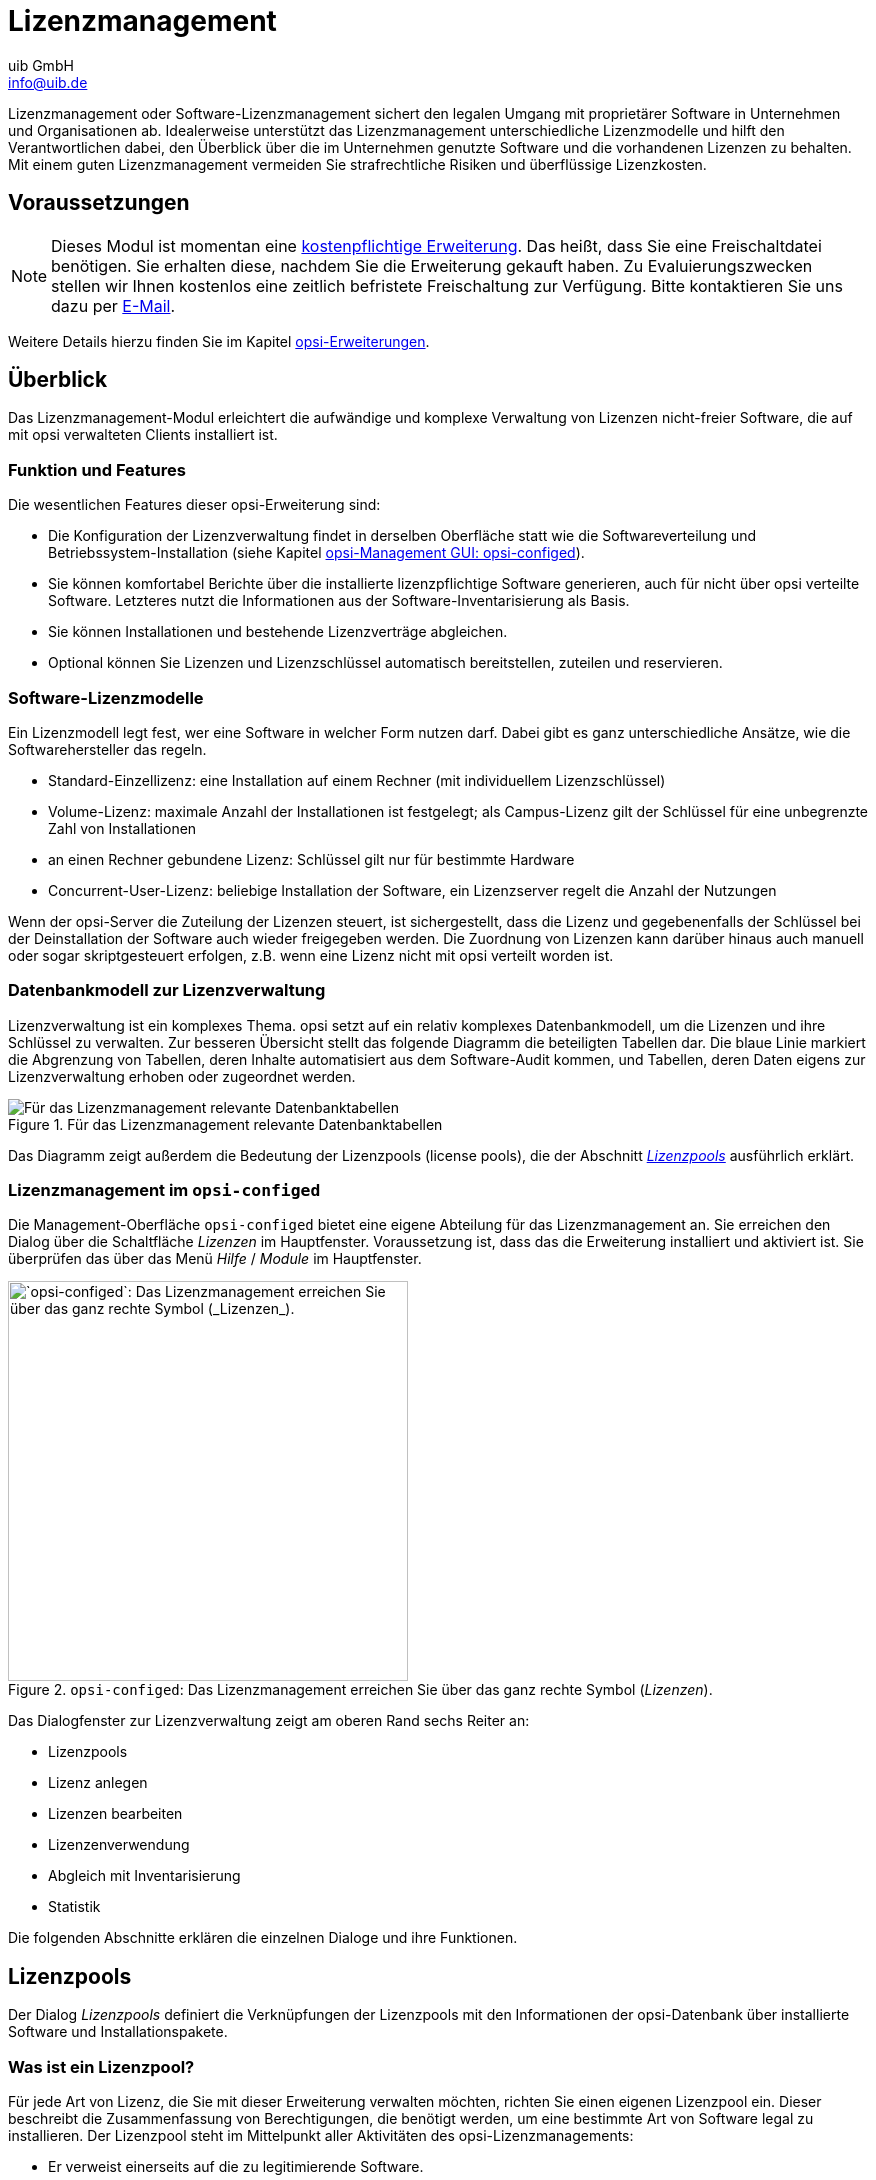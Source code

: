 ////
; Copyright (c) uib GmbH (www.uib.de)
; This documentation is owned by uib
; and published under the german creative commons by-sa license
; see:
; https://creativecommons.org/licenses/by-sa/3.0/de/
; https://creativecommons.org/licenses/by-sa/3.0/de/legalcode
; english:
; https://creativecommons.org/licenses/by-sa/3.0/
; https://creativecommons.org/licenses/by-sa/3.0/legalcode
;
; credits: https://www.opsi.org/credits/
////

:Author:    uib GmbH
:Email:     info@uib.de
:Date:      20.10.2023
:Revision:  4.3
:toclevels: 6
:doctype:   book
:icons:     font
:xrefstyle: full



[[opsi-manual-licensemanagement]]
= Lizenzmanagement

Lizenzmanagement oder Software-Lizenzmanagement sichert den legalen Umgang mit proprietärer Software in Unternehmen und Organisationen ab. Idealerweise unterstützt das Lizenzmanagement unterschiedliche Lizenzmodelle und hilft den Verantwortlichen dabei, den Überblick über die im Unternehmen genutzte Software und die vorhandenen Lizenzen zu behalten. Mit einem guten Lizenzmanagement vermeiden Sie strafrechtliche Risiken und überflüssige Lizenzkosten.

[[opsi-manual-licensemanagement-preconditions]]
== Voraussetzungen

NOTE: Dieses Modul ist momentan eine link:https://opsi.org/de/extensions/[kostenpflichtige Erweiterung]. Das heißt, dass Sie eine Freischaltdatei benötigen. Sie erhalten diese, nachdem Sie die Erweiterung gekauft haben. Zu Evaluierungszwecken stellen wir Ihnen kostenlos eine zeitlich befristete Freischaltung zur Verfügung. Bitte kontaktieren Sie uns dazu per mailto:info@uib.de[E-Mail].

Weitere Details hierzu finden Sie im Kapitel xref:opsi-modules:modules.adoc#opsi-manual-modules[opsi-Erweiterungen].

[[opsi-manual-licensemanagement-overview]]
== Überblick

Das Lizenzmanagement-Modul erleichtert die aufwändige und komplexe Verwaltung von Lizenzen nicht-freier Software, die auf mit opsi verwalteten Clients installiert ist.

[[opsi-manual-licensemanagement-overview-features]]
=== Funktion und Features

Die wesentlichen Features dieser opsi-Erweiterung sind:

* Die Konfiguration der Lizenzverwaltung findet in derselben Oberfläche statt wie die Softwareverteilung und Betriebssystem-Installation (siehe Kapitel xref:gui:configed.adoc[opsi-Management GUI: opsi-configed]).

* Sie können komfortabel Berichte über die installierte lizenzpflichtige Software generieren, auch für nicht über opsi verteilte Software. Letzteres nutzt die Informationen aus der Software-Inventarisierung als Basis.

* Sie können Installationen und bestehende Lizenzverträge abgleichen.

* Optional können Sie Lizenzen und Lizenzschlüssel automatisch bereitstellen, zuteilen und reservieren.

=== Software-Lizenzmodelle

Ein Lizenzmodell legt fest, wer eine Software in welcher Form nutzen darf. Dabei gibt es ganz unterschiedliche Ansätze, wie die Softwarehersteller das regeln.

* Standard-Einzellizenz: eine Installation auf einem Rechner (mit individuellem Lizenzschlüssel)

* Volume-Lizenz: maximale Anzahl der Installationen ist festgelegt; als Campus-Lizenz gilt der Schlüssel für eine unbegrenzte Zahl von Installationen

* an einen Rechner gebundene Lizenz: Schlüssel gilt nur für bestimmte Hardware

* Concurrent-User-Lizenz: beliebige Installation der Software, ein Lizenzserver regelt die Anzahl der Nutzungen

Wenn der opsi-Server die Zuteilung der Lizenzen steuert, ist sichergestellt, dass die Lizenz und gegebenenfalls der Schlüssel bei der Deinstallation der Software auch wieder freigegeben werden. Die Zuordnung von Lizenzen kann darüber hinaus auch manuell oder sogar skriptgesteuert erfolgen, z.B. wenn eine Lizenz nicht mit opsi verteilt worden ist.

[[opsi-manual-licensemanagement-database-tables]]
=== Datenbankmodell zur Lizenzverwaltung

Lizenzverwaltung ist ein komplexes Thema. opsi setzt auf ein relativ komplexes Datenbankmodell, um die Lizenzen und ihre Schlüssel zu verwalten. Zur besseren Übersicht stellt das folgende Diagramm die beteiligten Tabellen dar. Die blaue Linie markiert die Abgrenzung von Tabellen, deren Inhalte automatisiert aus dem Software-Audit kommen, und Tabellen, deren Daten eigens zur Lizenzverwaltung erhoben oder zugeordnet werden.

.Für das Lizenzmanagement relevante Datenbanktabellen
image::mysql-schema-licensemanagement.png["Für das Lizenzmanagement relevante Datenbanktabellen"]

Das Diagramm zeigt außerdem die Bedeutung der Lizenzpools (license pools), die der Abschnitt <<opsi-manual-licensemanagement-licensepools>> ausführlich erklärt.

[[opsi-manual-licensemanagement-overview-start]]
=== Lizenzmanagement im `opsi-configed`

Die Management-Oberfläche `opsi-configed` bietet eine eigene Abteilung für das Lizenzmanagement an. Sie erreichen den Dialog über die Schaltfläche _Lizenzen_ im Hauptfenster. Voraussetzung ist, dass das die Erweiterung installiert und aktiviert ist. Sie überprüfen das über das Menü _Hilfe_ / _Module_ im Hauptfenster.

.`opsi-configed`: Das Lizenzmanagement erreichen Sie über das ganz rechte Symbol (_Lizenzen_).
image::opsi-configed-mode-selection.png["`opsi-configed`: Das Lizenzmanagement erreichen Sie über das ganz rechte Symbol (_Lizenzen_).", width=400]

Das Dialogfenster zur Lizenzverwaltung zeigt am oberen Rand sechs Reiter an:

* Lizenzpools
* Lizenz anlegen
* Lizenzen bearbeiten
* Lizenzenverwendung
* Abgleich mit Inventarisierung
* Statistik

Die folgenden Abschnitte erklären die einzelnen Dialoge und ihre Funktionen.

[[opsi-manual-licensemanagement-licensepools]]
== Lizenzpools

Der Dialog _Lizenzpools_ definiert die Verknüpfungen der Lizenzpools mit den Informationen der opsi-Datenbank über installierte Software und Installationspakete.

[[opsi-manual-licensemanagement-licensepools-concept]]
=== Was ist ein Lizenzpool?

Für jede Art von Lizenz, die Sie mit dieser Erweiterung verwalten möchten, richten Sie einen eigenen Lizenzpool ein. Dieser beschreibt die Zusammenfassung von Berechtigungen, die benötigt werden, um eine bestimmte Art von Software legal zu installieren. Der Lizenzpool steht im Mittelpunkt aller Aktivitäten des opsi-Lizenzmanagements:

* Er verweist einerseits auf die zu legitimierende Software.
* Er fasst andererseits rechtliche und technische "Erlaubniskonstrukte" zu einem Pool zusammen.

.Der Reiter _Lizenzpools_
image::licensemanagement-licensepools.png["Der Reiter _Lizenzpools_", pdfwidth=80%]

[[opsi-manual-licensemanagement-licensepools-creation]]
=== Verwaltung von Lizenzpools

Ganz oben im Bereich _Lizenzpools_ finden Sie eine zweispaltige Tabelle, die alle verfügbaren Lizenzpools auflistet. Das Feld _description_ können Sie bearbeiten und dort eigene Beschreibungen eintragen.

Weitere Funktionen zum Bearbeiten erreichen Sie über das Kontextmenü der rechten Maustaste. Über die dort angezeigten Einträge legen Sie einen neuen Pool an, löschen einen vorhandenen, speichern oder verwerfen die Änderungen und laden die Daten neu.

Beim Erzeugen eines neuen Pools, also beim Anlegen einer neuen Zeile in der Tabelle, tragen Sie eine (eindeutige) _licensePoolId_ in das entsprechende Feld ein, beispielsweise `pool_fuer_x` o.{nbsp}Ä.

NOTE: Achten Sie darauf, keine Umlaute für die IDs zu verwenden. Großbuchstaben werden automatisch in Kleinbuchstaben konvertiert!

Anders als die Beschreibung, können Sie die Pool-ID nur bis zum ersten Speichervorgang bearbeiten. Danach ist sie als Schlüssel des Datensatzes unveränderlich. Das Löschen eines Eintrags ist nur dann möglich, wenn es keine Referenz auf diesen Schlüssel in anderen Tabelle gibt. Die rekursive Suche nach solchen Referenzen wird derzeit nicht unterstützt.

Jeder Bearbeitungsvorgang verändert die Statusanzeige der beiden Buttons _OK_ (grünes Häkchen) und _Cancel_ () ## hier bin ich

In der Maske aktiviert jeder Bearbeitungsvorgang die Statusanzeige in der Art, dass die Farbe des Ok-Buttons (Häkchen) von grün nach rot wechselt und der Cancel-Button seinen aktiven Modus annimmt. Durch Betätigen des betreffenden Buttons (oder mittels Kontextmenü) kann die Veränderung permanent gespeichert bzw. widerrufen werden.

[[opsi-manual-licensemanagement-licensepools-opsiproducts]]
=== Lizenzpools und opsi-Produkte

Im Standardfall gehört zu einem opsi-Produkt, das eine lizenzpflichtige Software installiert und dabei das Lizenzmanagement nutzen soll, genau ein Lizenzpool, aus dem die benötigten Lizenzen geschöpft werden. Es ist realistisch, dass dabei mehrere Produkte auf denselben Lizenzpool verweisen, da es sich um Varianten desselben Produktes handelt (z.B. die Produkte 'win10-x64' und 'opsi-local-image-win10-x64' nutzen denselben Lizenzpool 'p_win10-x64').

Weniger übersichtlich ist die Situation, wenn ein opsi-Produkt mehrere lizenzpflichtige Software-Produkte installiert, etwa wenn zu einem Paket "Designerprogramme" sowohl 'Adobe Photoshop' wie auch 'Acrobat Writer' gehören würden. Das opsi-Produkt muss dann Lizenzen aus mehreren Pools anfordern. Im Prinzip liegt daher diesen Zuordnungen ein n:m-Schema zugrunde

TIP: Bei lizenzpflichtiger Software packen Sie zwecks größerer Klarheit nur ein Software-Produkt in ein opsi-Produkt. Binden Sie dieses (und nur dieses) opsi-Produkt an den entsprechenden Lizenzpool. Technisch zwingend ist diese Beschränkung, wenn Sie das Lizenzmanagement zusammen mit der 'opsi-WAN-Erweiterung' verwenden; siehe Kapitel xref:wan-support#opsi-manual-wansupport[opsi WAN/VPN-Erweiterung].

Dargestellt wird die Tabelle aller Zuordnungen zwischen Lizenzpools und den productIds von opsi-Produkten im zweiten Abschnitt der Lizenzpool-Seite.

Wie sonst wird die Tabelle durch einen Klick auf einen Spaltentitel nach dem Wert in der betreffenden Spalte (um)sortiert; nochmaliges Klicken ändert die Sortierungsrichtung. Die Sortierung kann genutzt werden, um alle Zuordnungen von opsi-Produkten zu einem Lizenzpool zusammenhängend darzustellen; oder umgekehrt alle einem opsi-Produkt zugeordneten Lizenzpools.

Über das Kontextmenü ist die Funktion aufrufbar, mit der eine neue Tabellenzeile erstellt werden kann, das heißt in diesem Fall, eine neue Zuordnung Lizenzpool-ProduktID. Zur Eingabe wird bei Klick in das Tabellenfeld die Liste der verfügbaren Werte angezeigt,

[[opsi-manual-licensemanagement-licensepools-softwareids]]
=== Lizenzpools und installierte Software

Der dritte Abschnitt der Lizenzpool-Seite behandelt die Beziehungen zwischen Lizenzpools und der im opsi-Netz auf den Rechnern vorfindbaren Software, sei sie mit opsi-Mitteln installiert oder anderweitig vorhanden.

Im Defaultmodus enthält die in diesem Abschnitt enthaltene Tabelle die identifizierenden Merkmale aller erfassten Software-Items. Die aus den Merkmalen kombinierte ID fungiert als eindeutiger Schlüsselwert für eine auf irgendeinem Rechner installierte Software-Instanz. Die Werte werden im Rahmen des opsi-Software-Audits (Produkt 'swaudit')  auf den Rechnern ermittelt und an den Server übertragen. Clientspezifisch  werden sie in der Tabelle `SOFTWARE_CONFIG` der opsi-Datenbank gespeichert und dabei, sofern dort noch nicht vorhanden, in die Gesamttabelle `SOFTWARE` aufgenommen. Die Gesamttabelle bildet die Grundlage für die im Lizenzmanagement angezeigte Tabelle; sie ist auch unabhängig von der Lizenzverwaltung von Interesse.

Die Darstellung der Softwaretabelle wird konfiguriert durch zwei Optionslisten. Die eine gestattet die Beschränkung der Anzeige auf bestimmte Daten:

* Alle anzeigen
* Ausblenden von Software, die anderen Pools zugeordnet ist
* Nur die keinem Pool zugeordnete Software zeigen

Die andere beschreibt, was die Markierung von Zeilen bedeuten soll:

* Auswahl = Gesamte Liste der zugewiesenen/zuzuweisenden SW-Einträge
* Auswahl = SW-Einträge, die (neu) zugewiesen werden

[[sw-table-configuration]]
.Softwaretabelle, Konfiguration der Anzeige
image::licensemanagement-table-sw-modi-blended.png["Konfiguration Softwaretabelle"]

In der Defaulteinstellung ist jeweils die erste Option aktiv.

Das heißt, es werden jeweils alle Zuweisungen von Software-Items (aus der Datenbanktabelle `SOFTWARE`) zu einem Lizenzpool (aus der Tabelle `LICENSE_POOL`) dargestellt, indem sämtliche Software-Items, die zum in der oberen Tabelle ausgewählten Lizenzpool gehören, als farblich hinterlegte, markierte Zeilen erscheinen. Die Gesamtheit dieser Zuordnungen Lizenzpool - Software-Item ist datenbanktechnisch gesehen genau die Datenbanktabelle `AUDIT_SOFTWARE_TO_LICENSE_POOL`.

Und dann kann man durch Änderungen der Markierung die Zuordnung von Software-Items zu dem Lizenzpool editieren.:

TIP: Die Zuordnung von Software-Einheiten zu Lizenzpools wird bearbeitet, indem die Mehrfachauswahl in der Software-Tabelle verändert wird, wie üblich durch 'Strg-Mausklick' bzw. 'Shift-Mausklick'. Und: Ein 'einfacher Klick' in eine Zeile startet die Auswahl neu.

Wenn in der Datenbank noch Zuordnungen von einem Lizenzpool zu Software-Items gespeichert sind, die Software aber laut Datenbank nicht mehr existiert, wird der 'fehlend'-Button aktiv. Betätigen des Buttons ruft ein Fenster auf. Es listet die referenzierte, aber anscheinend nicht mehr vorhandene Software und bietet an, aufzuräumen und, Zuordnungen (aus der Tabelle 'AUDIT_SOFTWARE_TO_LICENSE_POOL') zu entfernen,


[[opsi-manual-licensemanagement-licensepools-softwarei-navigating]]
=== Navigieren in der Software-Tabelle

Weil eine Veränderung der Liste der blau unterlegten Zeilen eine Datenänderung bedeutet, verhalten sich die Navigationsfunktionen in der Tabelle anders als sonst. Der Ort, an dem der Zeilencursor steht, wird nicht wie sonst durch eine als ganze markierte Zeile angezeigt, sondern durch die rote Sternchenmarke am Zeilenanfang.

.Zeilencursor in der Softwaretabelle
image::licensemanagement-table-sw-rowcursor.png["Zeilencursor SW-Tabelle", width="100mm"]

Das Sternchen - das heißt, der Zeilencursor - wird neu platziert

* mittels impliziter Suche nach einem Tabellenwert (zum Beispiel automatisch bei der Anzeige der zugeordneten Software-Einträge beim Wechsel der Lizenzpoolzeile),
* durch eine über das Suchfeld der Tabelle angestoßene manuelle Suche,
* mithilfe der roten Pfeil-Buttons in der Navigationsleiste der Tabelle.
* durch Klicken in die Sternchenspalte der gewünschten Zeile (während ein Klick in dem Datenteil der Zeile die Zeilenauswahl neu setzt!)


[[opsi-manual-licensemanagement-softwareids-based-audit]]
=== Die Zuordnung von Software-Items zu Lizenzpools als Grundlage eines Compliance-Checks

Das Grundprinzip ist einfach:  Wenn ein Software-Pool eingerichtet ist, werden mit ein paar Mausklicks die Software-Items markiert, für die dieser Pool in Anspruch genommen wird. Damit ist dann schon die Datengrundlage erstellt, um zum Beispiel für den von Microsoft geforderten Compliance-Check für Microsoft-Software die Gesamtzahl der einem Pool zuzurechnenden Installationen zu ermitteln. Das Resultat entsprechender Auswertungen findet sich im Tab 'Statistik' (<<opsi-manual-licensemanagement-statistics>>).

Damit die angezeigten Ergebnisse korrekt sind, müssen die Zuordnungen von Software-Items zum Pool sorgfältig gepflegt werden. Insbesondere müssen sie vollständig sein in dem Sinn, dass,  wenn eine dem Pool zuzurechnende Software installiert ist, auch tatsächlich die Zuordnung der Software-Variante zum Pool  eingetragen wird.

Die Konfigurationsvarianten der Anzeige und Zusatzanzeigen dienen dazu, Funktionen bereitzustellen, um verschiedene Policies und Best-Practices bei der Datenpflege zu unterstützen.


[[opsi-manual-licensemanagement-softwareids-filtered-by-assignment]]
=== Funktion: Filtern der zugeordneten Software-Items

Das Kontextmenü der Tabelle bietet die Option, zwischen der Anzeige aller Einträge (inklusive der mittels Hintergründ markierten) oder nur der markierten umzuschalten. Damit erhält man bei Bedarf - in der Standardkonfiguration der Anzeige - eine Liste der zugeordneten Software-Items. Dies ist u. a. hilfreich, weil die Zeilen der zugeordneten Software-Items nicht unbedingt in  der Gesamtsoftwareliste direkt aufeinander folgen.

.Softwaretabelle, Gesamtliste, mit Kontextmenü
image::licensemanagement-table-sw-contextmenu01.png["Kontextmenü Softwaretabelle", pdfwidth=70%]

Nach Betätigen der Auswahlfunktion:

.Softwaretabelle, reduziert auf die Zuordnungen zum ausgewählten Lizenzpool
image::licensemanagement-table-sw-contextmenu02.png["Kontextmenü Softwaretabelle", pdfwidth=70%]

Statt das Kontextmenü zu verwenden, kann man auch auch auf das Filter-Icon neben dem Suchfeld klicken. Im Zustand "gefiltert", erscheint, so wie sonst auch, anstelle des Symbole 'offener Filter' das Symbol 'Filter geschlossen'; und umgekehrt.

Auch im gefilterten Zustand sind die Zuordnungen bearbeitbar - genauer, in diesem Zustand können naturgemäß Zuordnungen nur entfernt werden.

[[opsi-manual-licensemanagement-completeness-by-softwarename-policy]]
=== Funktion: Vervollständigung der Zuordnungen zu einem Softwarenamen

Wenn der Hersteller einer Software eine neue Unterversion oder einen Reparaturpatch verteilt, wird die neue Variante eine neue Windows-Software-ID erhalten und erscheint demzufolge mit einem neuen Eintrag in der Softwaretabelle, mit einer neuen ID. In der Regel wird die neue Software allerdings lizenztechnisch genauso zu behandeln sein wie die alte. Für sie gilt, wenn ein Lizenzvertrag für die alte Version erforderlich war, so wahrscheinlich auch für die neue. Das heißt, der Bedarf für eine Lizenzierung muss bei beiden Varianten mittels desselben Lizenzpools angemeldet werden, eine Abdeckung des Bedarfs wird dann über den gemeinsamen Lizenzpool organisiert.

Wenn die neue Variante ausgerollt wird, muss man daher darauf achten, dass zum betreffenden Lizenzpool eine Zuordnung hinzugefügt wird. Das kann man beim Paketausrollen leicht vergessen. Außerdem gibt es Software, die sich ohne aktives Zutun updatet. Dann fehlt nach dem Update die korrekte Zuordnung vielleicht sogar unbemerkt. Daher sind im configed - ab Version 4.1.9.8 - Hilfsfunktionen eingebaut, die die Vervollständigung der Zuordnungen erleichtern.

Hierbei wird die Hypothese zugrunde gelegt, dass das Datenfeld 'name' häufig für die Identfikation des benötigten Lizenzpools hinreichend ist und (oft) Unterschiede in anderen Bestandteilen der Software-ID in dieser Hinsicht ignoriert werden können.

Für die Arbeit mit dieser Hypothese dienen die Funktionen und Optionen im grau abgesetzten Kasten mit dem Label 'Alternativansicht'. Der Button 'Name -> Pool' öffnet ein Zusatzfenster.

.Inverse Zuordnungen Name - Software-ID(s) - Pool
image::licensemanagement-table-sw-name2pool.png["Inverse Zuordnungen", pdfwidth=70%]

Das Zusatzfenster enthält zwei Hilfstabellen.

Wenn vor dem Aufruf des Fensters die Default-Einstellung 'Alle Software-Namenseinträge anzeigen' belassen wurde, sind in der ersten Spalte der ersten Tabelle  alphabetisch die Softwarenamen aufgelistet. Die zweite Spalte listet alle IDs auf, die mit dem jeweiligen Namen verbunden sind (wobei der Name als eigentlich erster ID-Bestandteil nicht wiederholt ist).

Die abhängige zweite Tabelle listet zum in der ersten Tabelle ausgewählten Namen die IDs einzeln auf und zeigt je ID an, ob eine Zuordnung zu einem Lizenzpool besteht bzw. zu welchem Pool. Die Lizenzpool-Zuordnungen können auf drei Arten über alle Zeilen der Tabelle vereinheitlicht werden:

* Alle Zuordnungen entfernen

* Den gerade (im Hauptfenster des Lizenzmanagements) ausgewählten Pool allen ID-Varianten zuweisen (das ist vermutlich der Standardfall)

* Wenn die Varianten derzeit verschiedenen Pools zugeordnet sind, die Zuweisung einheitlich auf den Pool der ausgewählten Zeile festsetzen.


.Optionen für Zuordnungen Name - Software-ID(s) - Pool
image::licensemanagement-table-sw-alternative-view.png["Optionen für alternative Zuordnung", pdfwidth=55%]

Will man systematisch seine Lizenzpool-Zuordnungen überprüfen will, ist zu empfehlen, vor dem Aufruf des Zusatzfensters die Option zu wählen, 'Nur Namen mit varianter Zuordnung zu Lizenzpool anzeigen'. Ist diese Option aktiviert, wird die obere Tabelle im Zusatzfenster reduziert auf die Liste derjenigen Softwarenamen, zu denen mehrere IDs vorhanden sind  'und' für die dabei unterschiedliche Lizenzpoolzuweisungen existieren.

Sofern solche unaufgelösten Zuweisungsunterschiede existieren, wird dezent, durch ein "i" im kleinen Kästchen innerhalb des grauen Rahmens des Lizenzmanagementfensters hingewiesen. Die Information ist unauffällig designt, weil es je nach Lizenzsituation auch korrekt und erforderlich sein kann, dass die Varianten einer Software unterschiedlich lizenziert sind.

Schließlich kann, zwecks Suche nach eventuell vergessenen Lizenzzuordnungen, das Zusatzfenster noch mit der Option 'Nur Namen ganz ohne Lizenzzuweisung' aufgerufen werden.


[[opsi-manual-licensemanagement-softwareids-total-assignment-policy]]
=== Funktion: Noch nicht zugeordnete Software erkennen

Statt auf das zuvor beschriebene Verfahren zu setzen, kann eine sorgfältige Verwaltung der Lizenzierungen auch die Strategie verfolgen, möglichst jede erfasste Software einem Lizenzpool zuzuweisen. Installiert man dann eine neue Software bzw. eine Variante einer schon vorhandenen, ist das bisher nicht zugeordnete Software-Item gut identifizierbar.

Damit dies in der Praxis funktioniert, benötigt man Pseudolizenzpools wie "freie Software" oder "Betriebssystemkomponenten", denen man Software-Items zuordnen kann und für die gar keine gesonderte Lizenzierung existiert und erforderlich ist.

Zur Erleichterung der Umsetzung dieser Strategie bietet der configed die zusätzlichen Anzeigeoptionen an (vgl. auch <<sw-table-configuration>>):

.Optionen, welche Software-Items angezeigt werden
image::licensemanagement-table-sw-modi-primary.png["Optionen der Anzeige der von Software-Items", pdfwidth=55%]

Angenommen, die Ausgangslage ist, dass die bisher erfasste Software bereits durchgängig Lizenzpools zugeordnet wurde. Dann ist folgende Schrittfolge sinnvoll:

. Eine (neue) Software auf einem Rechner installieren.
. 'swaudit' auf dem Rechner laufen lassen.
. Wenn die Software tatsächlich neu ist, erscheint ein neuer Eintrag in der Softwaretabelle; es können, wenn zum Beispiel Bibliotheken mitinstalliert werden, auch mehrere Einträge sein.
. Bei Vorauswahl eines unterstellten passenden Lizenzpools, und Aktivierung der Option 'Ausblenden von Software, die anderen Pools zugordnet ist' sind die neuen Tabellenzeilen die einzigen nicht markierten.
. Wenn der vorausgewählte Lizenzpool passt, kann mit Strg-Klick ein neuer Eintrag zu den vorher für den Lizenzpool registrierten hinzugefügt werden.

Für die Verteilung beliebiger. zunächst nicht bestimmter Software-Items auf Lizenzpools kann folgendermaßen verfahren werden:

. Option 'Nur die keinem Pool zugeordnete Software zeigen' aktivieren
. In der zweiten Optionsliste, Bearbeitungsmodus, anwählen 'Auswahl = SW-Einträge, die (neu) zugewiesen werden'
. Jetzt mit Strg-Klick, ggfs. unter Zuhilfenahme der Suchfunktion, Zeilen markieren
. Den Lizenzpool auswählen, dem die markierten Software-Items zugeordnet werden soll. Jetzt wird der Speicher-Button aktiv.
. Speichern
. Den Bearbeitungsmodus wieder zurücksetzen auf 'Auswahl = Gesamte Liste ...'

TIP: Bitte beachten, dass bei eingeschaltetem Tabellenfilter die hier beschriebenen Funktionen sich (scheinbar) abweichend verhalten.

[[opsi-manual-licensemanagement-createlicenses]]
== Lizenz anlegen

Das Einrichten einer Lizenz bzw. die Bereitstellung einer Lizenz in einem Lizenzpool, erfordert mehrere Schritte.
Sie können, mit vorgegebenen Optionen vorstrukturiert, auf der zweiten Tab-Seite des Lizenzmanagement-Fensters (Titel "Lizenz anlegen") durchgeführt werden.

Die Seite startet mit einer (hier nicht editierbaren) Tabelle der verfügbaren Lizenzpools.
Dort ist zunächst der Pool auszuwählen, für den eine Lizenz eingerichtet werden soll.

.Lizenzmanagement:Tab "Lizenz anlegen"
image::licensemanagement-createlicense.png["Lizenzmanagement:Tab 'Lizenz anlegen'", pdfwidth=55%]

Bevor die weitere Schritte beschrieben werden, empfiehlt es sich, einige Begrifflichkeiten zu klären:


[[opsi-manual-licensemanagement-createlicense-concepts]]
=== Aspekte des Lizenzkonzepts

Unter *Lizenzierung* _(licensing)_ soll die faktische Zuweisung
der Erlaubnis zur Nutzung einer Software (durch Installation einer Software) verstanden werden.
Sie schließt oft, aber nicht notwendig die Nutzung eines hierfür bestimmten *Lizenzschlüssels*
_(license key)_ ein.

Das *Lizenzierungsrecht* ist die in ihrem
Geltungsumfang definierte Erlaubnis, solche Zuweisungen durchführen zu dürfen.
In der opsi-Datenbank wird das Lizenzierungsrecht als _software license_
bezeichnet, ein entsprechender Datensatz ist demgemäß identifiziert durch eine
'softwareLicenseId'.
Verschiedene Varianten der konkreten Ausgestaltung des Lizenzierungsrechts
(z.B. für wie viele PCs, mit welcher Gültigkeitsdauer etc.) werden als *Lizenzmodelle* bezeichnet.
Ein Lizenzierungsrecht gründet in einem *Lizenzvertrag* _(license contract)_,
der es im juristischen Sinn feststellt und dokumentiert.

Eine *Lizenzierungsoption* definiert die Anwendungsmöglichkeit
eines Lizenzierungsrechts für einen bestimmten Lizenzpool.
In opsi ist die Lizenzierungsoption festgelegt durch die
Kombination einer 'softwareLicenseId' und einer 'licensePoolId'.
Zur Lizenzierungsoption gehört auch der Wert eines spezifischen Lizenzschlüssels
('licenseKey', sofern er für eine Installation erforderlich ist).

Schließlich dokumentiert eine *Lizenznutzung* die "gezogene" Lizenzierungsoption, d.h. die erfolgte Anwendung einer Lizenzierungsoption für einen Client.
Sie ist die vollzogene und berechtigte Lizenzierung einer Softwareinstallation.
Beschrieben wird sie durch die Kombination 'softwareLicenseId', 'licensePoolId' und dem eindeutigen Namen des betreffenden Clients, 'hostId'.
Der verwendete Lizenzschlüssel ('licenseKey') wird ergänzend notiert.

[[opsi-manual-licensemanagement-createlicense-contract]]
=== Lizenzvertrag erfassen

Nach der Auswahl des Lizenzpools, für den eine Lizenzierungsoption angelegt werden soll,
ist im zweiten Schritt der Lizenzvertrag zu bestimmen, auf den die Lizenzierung letztlich gründen soll.
Im Seitenabschnitt "Lizenzvertrag auswählen oder erfassen" auf der Tab-Seite "Lizenz anlegen" kann ein vorhandener spezifischer Vertrag in der Tabelle ausgewählt oder ein neuer Vertrags-Datensatz angelegt werden.

In einem Lizenzvertrags-Datensatz werden
wichtige Ordnungsgesichtspunkte für einen Vertrag in den Feldern (Vertrags-) 'partner',
Abschlussdatum ('conclusion date'), Benachrichtigungsdatum ('notification date')
und Auslaufdatum ('expiration date') dokumentiert.
Hinzu kommt ein freies Notizfeld ('notes'),
um z.B. den Aufbewahrungsort für das Realdokument eines Vertrages aufzunehmen.
Die Vertrags-ID ('licenseContractId') dient zur Identifizierung des Lizenzvertrags in der Datenbank.

Die Erfassung eines neuen Datensatzes wird über das Kontextmenü gestartet.
Es werden automatisch Standard-Einträge generiert, insbesondere eine aus der aktuellen
Zeit generierte Vertrags-ID und als Vertragsabschlussdatum der aktuelle Tag.
Wenn die Vertragsbedingungen sich
z.B. aus einem Software-Kauf implizit ergeben bzw.
anderweitig dokumentiert und verfolgt werden können, können die Standard-Einträge
belassen werden. Andernfalls sind hier Werte einzugeben, die eine geordnete
Verfolgung des zugrundeliegenden Vertrags z.B. durch Verweis auf ein Aktenzeichen im Feld
'notes' erlauben.

Die Vertrags-ID kann nur bearbeitet werden, solange der Datensatz nicht gespeichert ist.

[[opsi-manual-licensemanagement-createlicense-model]]
=== Lizenzmodell konfigurieren

Der dritte Seitenabschnitt der Tab-Seite "Lizenz anlegen" dient dazu,
die Ausgestaltung des einzurichtenden Lizenzierungsrechts festzulegen.

Es werden verschiedene Varianten angeboten:

* Standardlizenz
* Volumen-Lizenz
* OEM-Lizenz
* Concurrent-Lizenz

Jede Option ist durch einen Button repräsentiert,
bei dessen Betätigung die Felder im folgenden Formularbereich vor ausgefüllt werden.

*Standardlizenz* soll bedeuten,
dass die Lizenz zu einer Einzel-Installation der Software berechtigt und
diese auf einem beliebigen PC erfolgen kann.
Ein ggf. erfasster Lizenzschlüssel wird nur für eine Installation verwendet.

Eine *Volumen-Lizenz*
legitimiert _n_ Installationen,
ggf. mit ein- und demselben Lizenzschlüssel.
_n_ = 0 soll dabei bedeuten, dass innerhalb des Netzes
der Schlüssel beliebig oft zu Installationen verwendet werden darf (*Campus-Lizenz*).

Als *OEM-Lizenz* wird die Situation bezeichnet,
dass eine Lizenz nur für einen, festzulegenden PC genutzt werden darf.
Dies ist häufig die intendierte Lizenzart,
wenn ein PC mit vorinstalliertem Betriebssystem gekauft wird.

Die *Concurrent-Lizenz* ist aus opsi-interner Sicht eine Volumenlizenz,
die beliebig häufig genutzt werden darf. Mit der Auszeichnung des Lizenzmodells als
Concurrent-Lizenz ist nach außen jedoch die Aussage verbunden, dass die Anzahl der
faktisch in Anspruch genommenen Lizenzierungen auf andere Weise kontrolliert wird,
z.B. durch einen Lizenzserver.

Wenn einer der Buttons betätigt wird, erhält auch das ID-Feld
eine Vorschlagsbelegung mit einem auf der Basis von Datum und Zeit generierten String, der
bearbeitet werden kann.

Je nach Lizenztyp können die anderen Felder editiert werden oder sind unveränderlich.

Das Feld "Ablaufdatum" definiert die technische Gültigkeitsgrenze des Lizenzierungsrechts
(während das inhaltlich gleichbedeutende Feld 'expirationDate'
der Lizenzvertragstabelle Dokumentationszwecken dient). Es ist allerdings nur für
einen künftigen Gebrauch vorgesehen, eine Verwendung ist derzeit nicht implementiert.

[[opsi-manual-licensemanagement-createlicense-finish]]
=== Abschicken der Daten

Der Button "Abschicken" veranlasst, dass die erfassten Daten an den opsi-Service gesendet
und - sofern kein Fehler auftritt - permanent in die opsi-Datenhaltung überführt werden.

Dabei werden Datensätze für ein Lizenzierungsrecht (_software license_)
basierend auf dem ausgewählten Vertrag und eine darauf bezogene Lizenzierungsoption erzeugt.

Die Liste der verfügbaren Lizenz(ierungs)optionen,
die im unteren Seitenabschnitt dargestellt ist, wird automatisch
neu geladen und die Markierung auf die neu erzeugte Option gesetzt.

An dieser Stelle kann, falls erforderlich, der erfasste Lizenzschlüssel korrigiert werden.

[[opsi-manual-licensemanagement-editlicense]]
== Lizenzen bearbeiten

In neunzig Prozent der Anwendungsfälle
werden die Eingabe- und Editiermöglichkeiten
der Tab-Seiten "Lizenzpools" und "Lizenz anlegen" genügen,
um Lizenzoptionen zu erfassen und zu editieren.

Weitere Details der Lizenzkonfiguration
macht die Tab-Seite "Lizenzen bearbeiten" zugänglich.
Sie präsentiert die Interna der Lizenzierungsoptionen in drei Tabellen und erlaubt ggf. deren Anpassung an spezifische Erfordernisse.

.Lizenzmanagement:Tab "Lizenzierungen bearbeiten"
image::licensemanagement-editlicense.png["Lizenzmanagement:Tab 'Lizenzierungen bearbeiten'", pdfwidth=55%]

Im folgenden Abschnitt wird gezeigt,
wie eine Lizenz mit Downgrade-Option konfiguriert werden kann,
wie sie z.B. von Microsoft
beim Kauf einer Windows-7-Professionallizenz angeboten wird.

[[opsi-manual-licensemanagement-editlicense-downgrade-option]]
=== Beispiel Downgrade-Option

Die Downgrade-Option bedeutet,
dass anstelle der gekauften Software auch die entsprechende Vorgängerversion,
z.B. Windows XP anstelle von Windows Vista, installiert werden darf.
Bei diesem Microsoft-Modell darf irgendein für die Vorgängerversion
vorhandener Lizenzschlüssel für eine zusätzliche Installation verwendet werden,
für die er ursprünglich nicht legitimiert war.

Im opsi-Modell kann diese Konstruktion folgendermaßen abgebildet werden:

Auf der Tab-Seite "Lizenz anlegen" wird die Vista-Lizenz regulär erfasst.
Das Ergebnis der Prozedur ist eine neue Lizenzierungsoption
(angezeigt in der entsprechenden Tabelle am Seitenende),
die auf einem gleichfalls neu angelegten Lizenzierungsrecht beruht.
Letzterer ist identifizierbar durch den Wert von 'softwareLicenseId'.

.Lizenzmanagement:Lizenzmanagement:Kopieren der License-ID in die Lizenzoptionen über das Kontext-Menü
image::licensemanagement-editlicense-copying-license-id.png["Lizenzmanagement:Kopieren der License-ID", pdfwidth=55%]

Für das weitere Vorgehen wird dieser Wert benötigt.
Man kann ihn sich merken oder kann einen Editor als Zwischenablage nutzen und ihn dorthin mit Drag{nbsp}&{nbsp}Drop übertragen. Oder man sucht ihn auf der Tab-Seite "Lizenzen bearbeiten"
in der dortigen Tabelle der Lizenzierungsrechte wieder heraus (bitte das Kontextmenü der Tabelle beachten: hier findet sich eine Spezialfunktion zum Kopieren der ID).

Der entscheidende Schritt besteht nun darin, eine Verknüpfung des gegebenen Lizenzierungsrechts mit einem zusätzlichen Lizenzpool herzustellen.

Dazu ist auf der Tab-Seite "Lizenzen bearbeiten" in der Tabelle der verfügbaren Lizenzoptionen ein neuer Datensatz anzulegen.
In die betreffenden Felder des Datensatzes sind die ID des Lizenzierungsrechts, die 'softwareLicenseId', sowie die ID
des zusätzlichen Lizenzpools - im Beispiel die für Windows XP - einzutragen.
Für die Installation von Windows XP ist zusätzlich ein hierfür geeigneter Schlüssel, z.B. ein bei einem anderen Client bereits verwendeter,
hinzuzufügen.

Nach dem Speichern sind zwei Lizenzierungsoptionen registriert, die auf das gleiche Lizenzierungsrecht verweisen!
Der opsi-Service rechnet jede Anwendung einer der beiden Optionen auf die maximale Zahl von Installationen an,
die das Lizenzierungsrecht einräumt.
Deshalb liefert er in dem Fall einer Downgrade-Option für eine Einzel-PC-Lizenz (mit 'maxInstallations' = 1) nur
_entweder_ für eine Installation von 'Windows Vista' _oder für eine Installation von 'Windows XP' einen Schlüssel.


[[opsi-manual-licensemanagement-usages]]
== Lizenzenverwendung

Zuteilungen und Freigabe von Lizenzen

Die Anwendung einer Lizenzierungsoption für die Installation der Software auf einem Rechner führt zu einer Lizenznutzung.

Im opsi-Kontext werden Installationen skriptbasiert automatisch durchgeführt,
wobei das auf den Clients abgearbeitete (Winst-) Skript
Aufrufe an den zentral laufenden opsi-Service absetzt.

Im Folgenden werden die für die Lizenzverwaltung relevanten Service-Aufrufe und Skript-Befehle kurz dargestellt.

Für weitere Informationen zur Skriptsprache und zu spezifischen opsi-Kommandos
s. die entsprechenden Dokumentationen, insbesondere das opsi-Winst-Handbuch.

[[opsi-manual-licensemanagement-usages-opsiservice]]
=== opsi-Service-Aufrufe zur Anforderung und Freigabe einer Lizenz

Der opsi-Service-Befehl, mit dem z.B. das setup-Skript einer
Betriebssystem-Installation eine Lizenzoption "ziehen" und den benötigten
Lizenzkey vom Lizenzmanagement anfordern kann,
lautet `getAndAssignSoftwareLicenseKey`.

Parameter sind die ID des Hosts, auf dem installiert wird und die
ID des Lizenzpools, für den die Lizenz benötigt wird.
Anstelle der Lizenzpool-ID kann auch eine Produkt-ID
(oder eine Windows-Software-ID) als Parameter übergeben werden,
falls eine entsprechende Zuordnung von Produkt bzw. Windows-Software-ID zum Lizenzpool
im Lizenzmanagement registriert ist.

Analog gibt der Befehl `deleteSoftwareLicenseUsage` (wieder parametrisiert
mit hostID und wahlweise Lizenzpool-ID), Product-Id oder Windows-Software-ID -
eine Lizenznutzung frei und führt sie in den Pool der nicht verwendeten
Lizenzierungsoptionen zurück.

Für die umfassende Dokumentation der opsi-Service-Befehle zum Lizenzmanagement s. unten.

[[opsi-manual-licensemanagement-usages-winst]]
=== Winst-Skriptbefehle für die Anforderung und Freigabe von Lizenzen

In den Winst sind die beiden client-bezogenen Befehle des Service in einen typischen Winst-Aufruf-Syntax integriert.

Ein Winst-Skript kann mit der Funktion `DemandLicenseKey` einen Schlüssel anfordern
und damit die entsprechende Lizenzierungsoption 'ziehen'. Die Syntaxbeschreibung ist

`DemandLicenseKey (poolId [, productId [, windowsSoftwareId]])`

Die Funktion gibt den Lizenzschlüssel (kann auch leer sein) als String-Wert zurück.

[source, winst]
----
set $mykey$ = DemandLicenseKey ("pool_office2007")
----

Der Wert kann dann für die weiteren Skriptbefehle zur
Installation der Software verwendet werden.

Für die Freigabe einer Lizenzoption bzw. des Schlüssels -
typischerweise in einem Winst-Deinstallationsskript benötigt - existiert der Befehl
`FreeLicense` mit der analogen Syntax:

`FreeLicense (poolId [, productId [, windowsSoftwareId]])`

Die Boolesche Funktion `opsiLicenseManagementEnabled` prüft, ob das
Lizenzmanagement freigeschaltet ist und kann für Skriptvariationen verwendet werden:

[source, winst]
----
if opsiLicenseManagementEnabled
	set $mykey$ = DemandLicenseKey ("pool_office2007")
else
	set $mykey$ = getProductProperty("productkey","")
endif
----

Die Service-Methoden können zum Beispiel über das Kommandozeilen-Werkzeug
`opsi-admin` aufgerufen werden.

Mit einem '*' gekennzeichete Parameter sind optional.

[[opsi-manual-licensemanagement-service-methods-contracts]]
=== Lizenzverträge


[source,shell]
----
method createLicenseContract(*licenseContractId, *partner, *conclusionDate, *notificationDate, *expirationDate, *notes)
----

Die Methode erstellt einen neuen Lizenzvertragsdatensatz mit der ID
'licenseContractId'. Wird keine 'licenseContractId' übergeben,
wird diese automatisch generiert. Bei Angabe der
'licenseContractId' eines bestehenden Vertrages
wird dieser Vertrag entsprechend bearbeitet.

Die Parameter 'partner' (Vertragspartner) und 'notes' (Notizen zum Vertrag) sind
frei wählbare Strings.
'conclusionDate' (Datum des Vertragsabschlusses),
'notificationDate' (Erinnerungs-Datum) und
'expirationDate' (Ablauf-Datum des Vertrags) sind im Format `JJJJ-MM-TT`
zu übergeben (z.B. 2009-05-18).
Die Methode gibt die 'licenseContractId' des angelegten oder
bearbeiteten Vertrags zurück.

Mit den String-Funktionen `getLastServiceErrorClass` sowie
`getLastServiceErrorMessage` kann auf einen Fehler reagiert werden,
wenn z.B. keine freie Lizenz mehr verfügbar ist:

[source, winst]
----
if getLastServiceErrorClass = "None"
	comment "kein Fehler aufgetreten"
endif
----

Die Fehlerklasse `LicenseMissingError` wird zurückgegeben,
falls eine Lizenz angefordert wird, aber nicht verfügbar ist. +
Die Fehlerklasse `LicenseConfigurationError` wird zurückgegeben,
für die Fälle in welchen die Konfiguration keine eindeutige Zuordnung
eines Lizenzpools zu einer Software zulässt.
Das kann der Fall sein, wenn keine Zuweisung existiert oder keine
eindeutige Zuordung möglich ist.

[[opsi-manual-licensemanagement-usages-manually]]
=== Manuelle Administration der Lizenznutzung

Der opsi-Konfigurationseditor dokumentiert
die über den opsi-Service registrierten Lizenzierungen
auf der Tab-Seite "Lizenzenverwendung":

.Lizenzmanagement:Tab "Lizenzenverwendung"
image::licensemanagement-usages.png["Lizenzmanagement:Tab Lizenzenverwendung", pdfwidth=55%]


Die Tab-Seite ermöglicht, die Verwendung der Lizenzen auch manuell zu verwalten.
Dies kann interessant sein, wenn eine Software nur vereinzelt installiert werden soll und nicht in die opsi-Verteilung eingebunden ist.

Im Einzelnen:

* Mit der Funktion "Zeilen löschen" in der Lizenzverwendungstabelle wird eine
Lizenzoption wieder freigegeben.

* Der Abschnitt "Lizenz reservieren" unten auf der Seite dient dazu,
eine Lizenzoption anzufordern und zu belegen.

* Durch Bearbeiten des Lizenzschlüsselfeldes
in der Lizenzverwendungstabelle kann der tatsächlich für eine Lizenzierung verwendete Schlüssel
(neu) bestimmt werden.

[[opsi-manual-licensemanagement-usages-kept]]
=== Erhaltung und Löschung der Lizenzenverwendungen

Wenn eine Software erneut installiert wird und der Winst mit 'DemandLicenseKey'
eine Lizenz anfordert,
wird die vorher zugeordnete Lizenzoption weiter verwendet.
Insbesondere liefert die Winst-Funktion denselben Schlüssel wie vorher.

Falls dies nicht gewünscht ist, muss die Verwendung der Lizenzierung
durch den Winst mit `FreeLicense`, mit dem opsi-service-Aufruf `deleteSoftwareLicenseUsage`
oder manuell aufgehoben werden.

Entsprechend bleiben bei der Reinstallation eines PCs die Lizenzverwendungen erhalten,
sofern sie nicht ausdrücklich gelöscht werden.
Um sie freizugeben, können auf der Tab-Seite "Lizenzenverwendung"
die entsprechenden Lizenzen herausgesucht und gelöscht werden oder es
kann der Serviceaufruf `deleteAllSoftwareLicenseUsages`
(mit der Host-ID des betreffenden PCs als Parameter) verwendet werden.

[[opsi-manual-licensemanagement-reconciliation]]
== Abgleich mit Inventarisierung

Die Tab-Seite "Abgleich mit der Inventarisierung"
verzeichnet für jeden PC und jeden Lizenzpool,
ob eine Lizenzpool-Verwendung mit dem opsi-Lizenzmanagement registriert ist ('used_by_opsi')
und ob auf dem PC laut Software-Inventarisierung (mittels 'swaudit')
eine Windows-Software, die eine Lizenz aus dem Pool benötigen würde,
installiert ist ('SWinventory_used').

Damit die Ergebnisse von 'swaudit' die faktischen Lizenzverwendungen beschreiben können,
müssen die relevanten Software-IDs
den jeweiligen Lizenzpools zugeordnet worden sein (Tab-Seite "Lizenzpools").

Das Lizenzmanagement zählt beim Abgleich mit der Softwareinventarisierung nur maximal 1 Vorkommen pro Client und Lizenzpool. Wenn also ein Lizenzpool 'office2010' mit 10 verschiedenen Mustern aus der Softwareinventarisierung verknüpft ist, welche alle ein Hinweis darauf sind das hier 'MS Office 2010' installiert ist, so wird das nur als eine Installation gezählt auch wenn alle 10 Muster auf einem Client gefunden werden.

.Lizenzmanagement:Tab "Abgleich mit Inventarisierung"
image::licensemanagement-reconciliation.png["Lizenzmanagement:Tab Abgleich mit Inventarisierung, pdfwidth=55%]

Die Tabelle kann wie stets per Drag{nbsp}&{nbsp}Drop z.{nbsp}B. in eine Tabellenkalkulation
übernommen werden. Falls der 'opsi-configed' über die entsprechenden Rechte verfügt, d.h.
standalone (nicht in einer Applet-Sandbox) läuft, kann die Tabelle über
eine Option des Kontextmenüs auch ausgedruckt werden.

Mittels des Configs 'configed.license_inventory_extradisplayfields', das in der Host-Parameter-Seite des Servers bearbeitet werden kann, können zusätzliche
Informationen zum Client in die Tabelle aufgenommen werden.

[[opsi-manual-licensemanagement-statistics]]
== Statistik

Übersicht über den globalen Lizenzierungsstand

Die Tab-Seite "Statistik" dient dazu,
eine summarische Übersicht über die genutzten und noch freien Lizenzoptionen
der verschiedenen Lizenzpools zu erhalten.

.Lizenzmanagement:Tab "Statistik"
image::licensemanagement-statistics.png["Lizenzmanagement:Tab Statistik", pdfwidth=55%, width=55%]

Zusätzlich zur Angabe der registrierten Lizenzverwendungen
('used by opsi') bzw.
der hiernach noch freien ('remaining...') Lizenzen wird in die Übersicht
auch die Gesamtzahl tatsächlich vorfindbarer Installationen,
die eigentlich eine Lizenz benötigen, einbezogen ('SWinventory_used').

Die Daten der Spalte 'SWinventory_used'
beruhen auf den Scans der Registry der Clients,
die das opsi-Produkt 'swaudit' durchführt,
und den Zuordnungen der hiermit ermittelten Software-IDs zu den jeweiligen Lizenzpools,
verwaltet in der Tab-Seite "Lizenzpools" (vgl. <<opsi-manual-licensemanagement-licensepools>>).

Über eine Option des Kontextmenüs kann die Tabelle ausgedruckt werden (aufgrund der
spezifischen
Security-Restriktionen nicht aus dem Applet), mit Drag{nbsp}&{nbsp}Drop können die Daten
z.{nbsp}B. in eine Tabellenkalkulation
übernommen werden.

[[opsi-manual-licensemanagement-statistics-downgrade-option]]
=== Fall Downgrade-Option

Wenn eine Downgrade-Option konfiguriert wurde
(wie in <<opsi-manual-licensemanagement-editlicense-downgrade-option>>
beschrieben),
äußert sich dies in der statistischen Übersicht der Lizenzverwendung wie folgt:

Eine Downgrade-Lizenz räumt je eine Lizenzierungsoption
für (mindestens) zwei Lizenzpools ein.
Nur eine der beiden kann tatsächlich genutzt werden.
Sobald daher eine Lizenzoption gezogen ist,
verringert sich in der Spalte 'remaining_opsi` in _beiden_ Zeilen
der Wert um je _1_.
Scheinbar vermindert sich also die Zahl der verfügbaren Lizenzen um _2_!
Dies spiegelt aber die tatsächliche Berechtigungssituation wider.

[[opsi-manual-licensemanagement-service-methods]]
== Service-Methoden zum Lizenzmanagement

Die Service-Methoden zum Lizenzmanagement können über das
Kommandozeilenwerkzeug `opsi-admin` verwendet werden,
um in einem Skript z.B. vorhandene Lizenzen aus einer Datei einzulesen.
Hier als Beispiel das `script create_license-mixed.sh`

[source,shell]
----
#!/bin/bash
# This is a test and example script
# (c) uib gmbh licensed under GPL

PRODUCT_ID=license-test-mixed
# read the license key from a file
# myretailkeys.txt has one licensekey per line
MYRETAILKEYS=`cat myretailkeys.txt`
# myoemkeys.txt has one pair: <licensekey> <hostid.domain.tld> per line
MYOEMKEYS=`cat myoemkeys.txt`
# some output
echo "$PRODUCT_ID"

# this is the function to create the oem licenses
#############
createlic ()
{
while [ -n "$1" ]
do
	#echo $1
	AKTKEY=$1
	shift
	#echo $1
	AKTHOST=$1
	shift
	echo "createSoftwareLicense with oem key: ${PRODUCT_ID}-oem-${AKTKEY} for host ${AKTHOST}"
	MYLIC=`opsi-admin -dS method createSoftwareLicense "" "c_$PRODUCT_ID" "OEM" "1" "${AKTHOST}" ""`
	opsi-admin -d method addSoftwareLicenseToLicensePool "$MYLIC" "p_$PRODUCT_ID" "${PRODUCT_ID}-oem-${AKTKEY}"
done
}
#############

# here the script starts

# delete the existing license pool and all connected licenses
# ATTENTION: never (!) do this on a productive system
echo "deleteLicensePool p_$PRODUCT_ID"
opsi-admin -d method deleteLicensePool "p_$PRODUCT_ID" true

# delete the existing license contract
echo "deleteLicenseContract c_$PRODUCT_ID"
opsi-admin -d method deleteLicenseContract "c_$PRODUCT_ID"

# create the new license pool
# the used method has the following syntax:
# createLicensePool(*licensePoolId, *description, *productIds, *windowsSoftwareIds)
echo "createLicensePool p_$PRODUCT_ID"
opsi-admin -d method createLicensePool "p_$PRODUCT_ID" "opsi license test" \'['"'$PRODUCT_ID'"']\' \'['"'$PRODUCT_ID'"']\'

# create the new license contract
# the used method has the following syntax:
# createLicenseContract(*licenseContractId, *partner, *conclusionDate, *notificationDate, *expirationDate, *notes)
echo "createLicenseContract c_$PRODUCT_ID"
opsi-admin -d method createLicenseContract "c_$PRODUCT_ID" "uib gmbh" "" "" "" "test contract"

# create the new license and add the key(s)
# the used methods have the following syntax:
# createSoftwareLicense(*softwareLicenseId, *licenseContractId, *licenseType, *maxInstallations, *boundToHost, *expirationDate)
# addSoftwareLicenseToLicensePool(softwareLicenseId, licensePoolId, *licenseKey)

# create the retail licenses:
for AKTKEY in $MYRETAILKEYS
do
	echo "createSoftwareLicense with retail key: ${PRODUCT_ID}-retail-${AKTKEY}"
	MYLIC=`opsi-admin -dS method createSoftwareLicense "" "c_$PRODUCT_ID" "RETAIL" "1" "" ""`
	opsi-admin -d method addSoftwareLicenseToLicensePool "$MYLIC" "p_$PRODUCT_ID" "${PRODUCT_ID}-retail-${AKTKEY}"
done

# create the oem licenses
createlic $MYOEMKEYS

# create the volume licenses
echo "createSoftwareLicense with volume key: ${PRODUCT_ID}-vol-key"
MYLIC=`opsi-admin -dS method createSoftwareLicense "" "c_$PRODUCT_ID" "VOLUME" "10" "" ""`
opsi-admin -d method addSoftwareLicenseToLicensePool "$MYLIC" "p_$PRODUCT_ID" "${PRODUCT_ID}-vol-key"#

----
